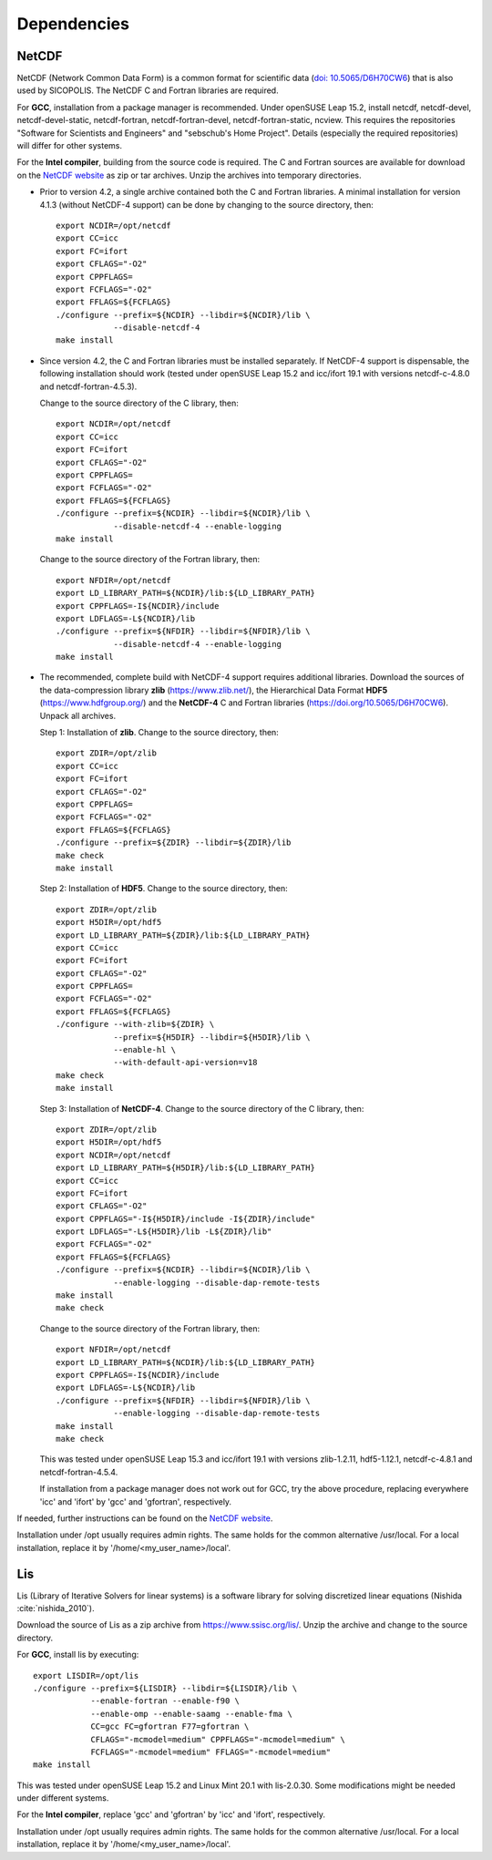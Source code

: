 .. _dependencies:

Dependencies
************

.. _dependencies-netcdf:

NetCDF
======

NetCDF (Network Common Data Form) is a common format for scientific data (`doi: 10.5065/D6H70CW6 <https://doi.org/10.5065/D6H70CW6>`__) that is also used by SICOPOLIS. The NetCDF C and Fortran libraries are required.

For **GCC**, installation from a package manager is recommended. Under openSUSE Leap 15.2, install netcdf, netcdf-devel, netcdf-devel-static, netcdf-fortran, netcdf-fortran-devel, netcdf-fortran-static, ncview. This requires the repositories "Software for Scientists and Engineers" and "sebschub's Home Project". Details (especially the required repositories) will differ for other systems.

For the **Intel compiler**, building from the source code is required. The C and Fortran sources are available for download on the `NetCDF website <https://doi.org/10.5065/D6H70CW6>`__ as zip or tar archives. Unzip the archives into temporary directories.

* Prior to version 4.2, a single archive contained both the C and Fortran libraries. A minimal installation for version 4.1.3 (without NetCDF-4 support) can be done by changing to the source directory, then::

    export NCDIR=/opt/netcdf
    export CC=icc
    export FC=ifort
    export CFLAGS="-O2"
    export CPPFLAGS=
    export FCFLAGS="-O2"
    export FFLAGS=${FCFLAGS}
    ./configure --prefix=${NCDIR} --libdir=${NCDIR}/lib \
                --disable-netcdf-4
    make install

* Since version 4.2, the C and Fortran libraries must be installed separately. If NetCDF-4 support is dispensable, the following installation should work (tested under openSUSE Leap 15.2 and icc/ifort 19.1 with versions netcdf-c-4.8.0 and netcdf-fortran-4.5.3).

  Change to the source directory of the C library, then::

    export NCDIR=/opt/netcdf
    export CC=icc
    export FC=ifort
    export CFLAGS="-O2"
    export CPPFLAGS=
    export FCFLAGS="-O2"
    export FFLAGS=${FCFLAGS}
    ./configure --prefix=${NCDIR} --libdir=${NCDIR}/lib \
                --disable-netcdf-4 --enable-logging
    make install

  Change to the source directory of the Fortran library, then::

    export NFDIR=/opt/netcdf
    export LD_LIBRARY_PATH=${NCDIR}/lib:${LD_LIBRARY_PATH}
    export CPPFLAGS=-I${NCDIR}/include
    export LDFLAGS=-L${NCDIR}/lib
    ./configure --prefix=${NFDIR} --libdir=${NFDIR}/lib \
                --disable-netcdf-4 --enable-logging
    make install

* The recommended, complete build with NetCDF-4 support requires additional libraries. Download the sources of the data-compression library **zlib** (https://www.zlib.net/), the Hierarchical Data Format **HDF5** (https://www.hdfgroup.org/) and the **NetCDF-4** C and Fortran libraries (https://doi.org/10.5065/D6H70CW6). Unpack all archives.

  Step 1: Installation of **zlib**. Change to the source directory, then::

    export ZDIR=/opt/zlib
    export CC=icc
    export FC=ifort
    export CFLAGS="-O2"
    export CPPFLAGS=
    export FCFLAGS="-O2"
    export FFLAGS=${FCFLAGS}
    ./configure --prefix=${ZDIR} --libdir=${ZDIR}/lib
    make check
    make install

  Step 2: Installation of **HDF5**. Change to the source directory, then::

    export ZDIR=/opt/zlib
    export H5DIR=/opt/hdf5
    export LD_LIBRARY_PATH=${ZDIR}/lib:${LD_LIBRARY_PATH}
    export CC=icc
    export FC=ifort
    export CFLAGS="-O2"
    export CPPFLAGS=
    export FCFLAGS="-O2"
    export FFLAGS=${FCFLAGS}
    ./configure --with-zlib=${ZDIR} \
                --prefix=${H5DIR} --libdir=${H5DIR}/lib \
                --enable-hl \
                --with-default-api-version=v18
    make check
    make install 

  Step 3: Installation of **NetCDF-4**. Change to the source directory of the C library, then::

    export ZDIR=/opt/zlib
    export H5DIR=/opt/hdf5
    export NCDIR=/opt/netcdf
    export LD_LIBRARY_PATH=${H5DIR}/lib:${LD_LIBRARY_PATH}
    export CC=icc
    export FC=ifort
    export CFLAGS="-O2"
    export CPPFLAGS="-I${H5DIR}/include -I${ZDIR}/include"
    export LDFLAGS="-L${H5DIR}/lib -L${ZDIR}/lib"
    export FCFLAGS="-O2"
    export FFLAGS=${FCFLAGS}
    ./configure --prefix=${NCDIR} --libdir=${NCDIR}/lib \
                --enable-logging --disable-dap-remote-tests
    make install
    make check

  Change to the source directory of the Fortran library, then::

    export NFDIR=/opt/netcdf
    export LD_LIBRARY_PATH=${NCDIR}/lib:${LD_LIBRARY_PATH}
    export CPPFLAGS=-I${NCDIR}/include
    export LDFLAGS=-L${NCDIR}/lib
    ./configure --prefix=${NFDIR} --libdir=${NFDIR}/lib \
                --enable-logging --disable-dap-remote-tests
    make install
    make check

  This was tested under openSUSE Leap 15.3 and icc/ifort 19.1 with versions zlib-1.2.11, hdf5-1.12.1, netcdf-c-4.8.1 and netcdf-fortran-4.5.4.

  If installation from a package manager does not work out for GCC, try the above procedure, replacing everywhere 'icc' and 'ifort' by 'gcc' and 'gfortran', respectively.

If needed, further instructions can be found on the `NetCDF website <nc>`__.

Installation under /opt usually requires admin rights. The same holds for the common alternative /usr/local. For a local installation, replace it by '/home/<my_user_name>/local'.

.. _dependencies-lis:

Lis
===

Lis (Library of Iterative Solvers for linear systems) is a software library for solving discretized linear equations (Nishida :cite:`nishida_2010`).

Download the source of Lis as a zip archive from https://www.ssisc.org/lis/. Unzip the archive and change to the source directory.

For **GCC**, install lis by executing::

  export LISDIR=/opt/lis
  ./configure --prefix=${LISDIR} --libdir=${LISDIR}/lib \
              --enable-fortran --enable-f90 \
              --enable-omp --enable-saamg --enable-fma \
              CC=gcc FC=gfortran F77=gfortran \
              CFLAGS="-mcmodel=medium" CPPFLAGS="-mcmodel=medium" \
              FCFLAGS="-mcmodel=medium" FFLAGS="-mcmodel=medium"
  make install

This was tested under openSUSE Leap 15.2 and Linux Mint 20.1 with lis-2.0.30. Some modifications might be needed under different systems.

For the **Intel compiler**, replace 'gcc' and 'gfortran' by 'icc' and 'ifort', respectively.

Installation under /opt usually requires admin rights. The same holds for the common alternative /usr/local. For a local installation, replace it by '/home/<my_user_name>/local'.
